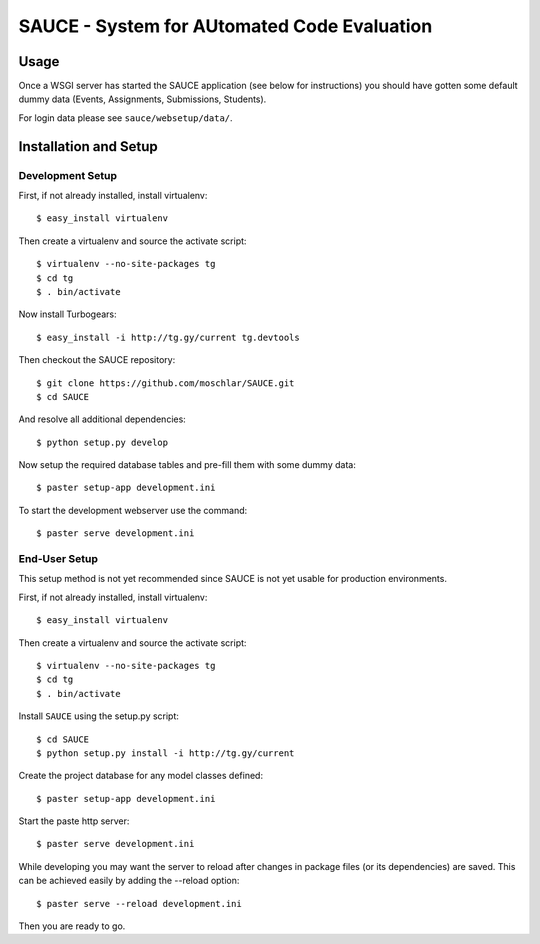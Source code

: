 ==============================================
 SAUCE - System for AUtomated Code Evaluation
==============================================


Usage
-----

Once a WSGI server has started the SAUCE application
(see below for instructions) you should have gotten
some default dummy data (Events, Assignments, Submissions,
Students). 

For login data please see ``sauce/websetup/data/``.


Installation and Setup
----------------------


Development Setup
^^^^^^^^^^^^^^^^^

First, if not already installed, install virtualenv::

    $ easy_install virtualenv

Then create a virtualenv and source the activate script::

    $ virtualenv --no-site-packages tg
    $ cd tg
    $ . bin/activate

Now install Turbogears::

    $ easy_install -i http://tg.gy/current tg.devtools

Then checkout the SAUCE repository::

    $ git clone https://github.com/moschlar/SAUCE.git
    $ cd SAUCE

And resolve all additional dependencies::

    $ python setup.py develop

Now setup the required database tables and pre-fill them
with some dummy data::

    $ paster setup-app development.ini

To start the development webserver use the command::

    $ paster serve development.ini


End-User Setup
^^^^^^^^^^^^^^

This setup method is not yet recommended since SAUCE is
not yet usable for production environments.

First, if not already installed, install virtualenv::

    $ easy_install virtualenv

Then create a virtualenv and source the activate script::

    $ virtualenv --no-site-packages tg
    $ cd tg
    $ . bin/activate

Install ``SAUCE`` using the setup.py script::

    $ cd SAUCE
    $ python setup.py install -i http://tg.gy/current

Create the project database for any model classes defined::

    $ paster setup-app development.ini

Start the paste http server::

    $ paster serve development.ini

While developing you may want the server to reload after changes in
package files (or its dependencies) are saved.
This can be achieved easily by adding the --reload option::

    $ paster serve --reload development.ini

Then you are ready to go.
